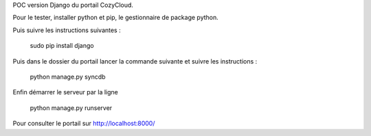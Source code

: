 POC version Django du portail CozyCloud.

Pour le tester, installer python et pip, le gestionnaire de package python.

Puis suivre les instructions suivantes :

    sudo pip install django

Puis dans le dossier du portail lancer la commande suivante et suivre les instructions :

    python manage.py syncdb

Enfin démarrer le serveur par la ligne

    python manage.py runserver

Pour consulter le portail sur http://localhost:8000/
